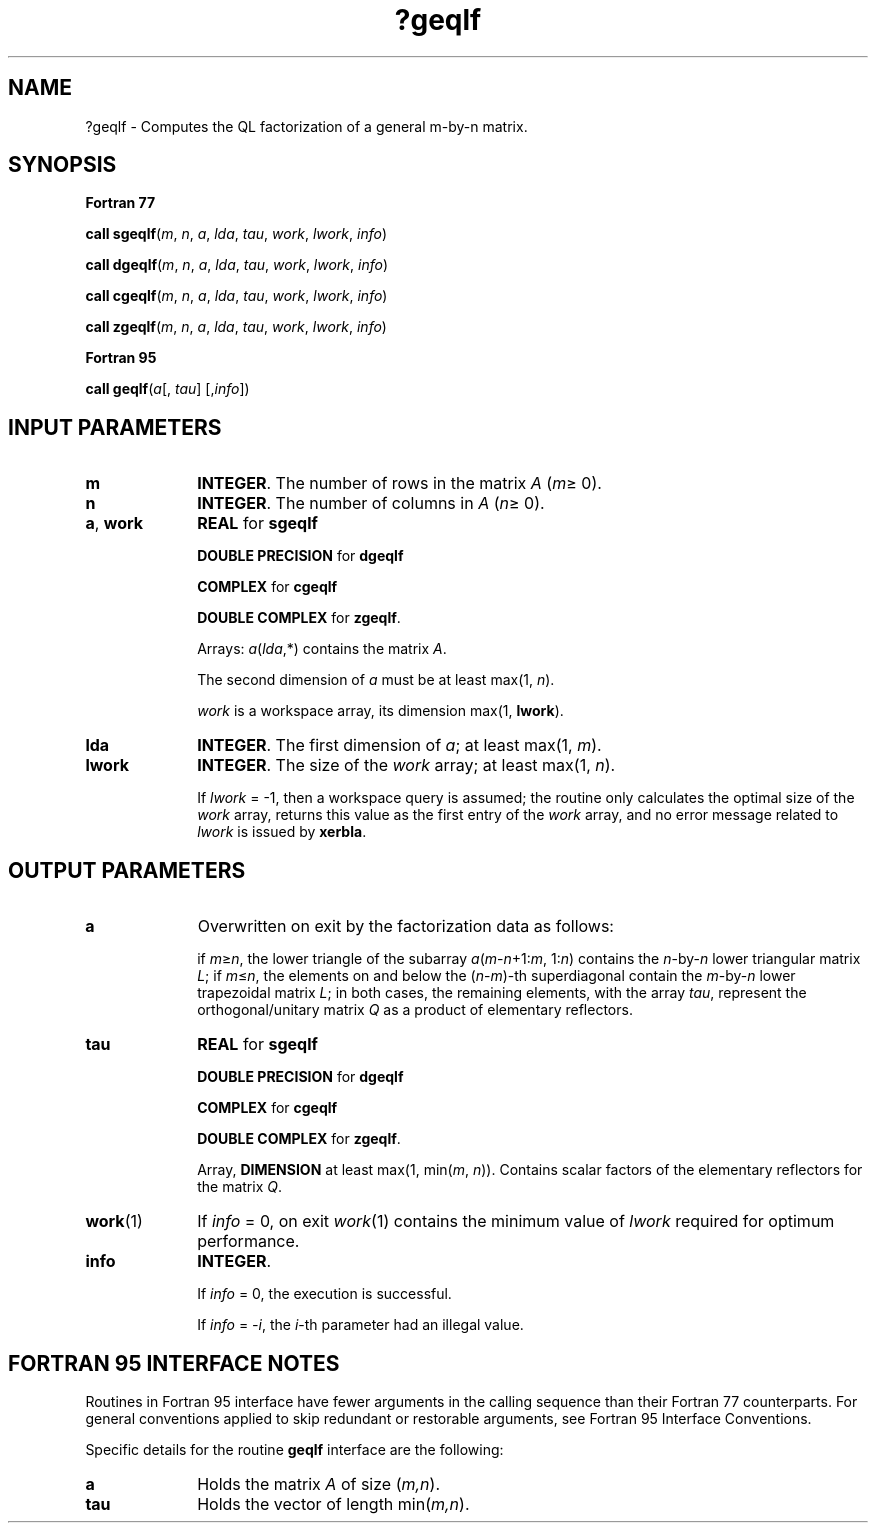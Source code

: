 .\" Copyright (c) 2002 \- 2008 Intel Corporation
.\" All rights reserved.
.\"
.TH ?geqlf 3 "Intel Corporation" "Copyright(C) 2002 \- 2008" "Intel(R) Math Kernel Library"
.SH NAME
?geqlf \- Computes the QL factorization of a general m-by-n matrix.
.SH SYNOPSIS
.PP
.B Fortran 77
.PP
\fBcall sgeqlf\fR(\fIm\fR, \fIn\fR, \fIa\fR, \fIlda\fR, \fItau\fR, \fIwork\fR, \fIlwork\fR, \fIinfo\fR)
.PP
\fBcall dgeqlf\fR(\fIm\fR, \fIn\fR, \fIa\fR, \fIlda\fR, \fItau\fR, \fIwork\fR, \fIlwork\fR, \fIinfo\fR)
.PP
\fBcall cgeqlf\fR(\fIm\fR, \fIn\fR, \fIa\fR, \fIlda\fR, \fItau\fR, \fIwork\fR, \fIlwork\fR, \fIinfo\fR)
.PP
\fBcall zgeqlf\fR(\fIm\fR, \fIn\fR, \fIa\fR, \fIlda\fR, \fItau\fR, \fIwork\fR, \fIlwork\fR, \fIinfo\fR)
.PP
.B Fortran 95
.PP
\fBcall geqlf\fR(\fIa\fR[, \fItau\fR] [,\fIinfo\fR])
.SH INPUT PARAMETERS

.TP 10
\fBm\fR
.NL
\fBINTEGER\fR. The number of rows in the matrix \fIA\fR (\fIm\fR\(>= 0). 
.TP 10
\fBn\fR
.NL
\fBINTEGER\fR. The number of columns in \fIA\fR (\fIn\fR\(>= 0). 
.TP 10
\fBa\fR, \fBwork\fR
.NL
\fBREAL\fR for \fBsgeqlf\fR
.IP
\fBDOUBLE PRECISION\fR for \fBdgeqlf\fR
.IP
\fBCOMPLEX\fR for \fBcgeqlf\fR
.IP
\fBDOUBLE COMPLEX\fR for \fBzgeqlf\fR. 
.IP
Arrays: \fIa\fR(\fIlda\fR,*) contains the matrix \fIA\fR. 
.IP
The second dimension of \fIa\fR must be at least max(1, \fIn\fR).
.IP
\fIwork\fR is a workspace array, its dimension max(1, \fBlwork\fR).
.TP 10
\fBlda\fR
.NL
\fBINTEGER\fR. The first dimension of \fIa\fR; at least max(1, \fIm\fR).
.TP 10
\fBlwork\fR
.NL
\fBINTEGER\fR. The size of the \fIwork\fR array; at least max(1, \fIn\fR). 
.IP
If \fIlwork\fR = -1, then a workspace query is assumed; the routine only calculates the optimal size of the \fIwork\fR array, returns this value as the first entry of the \fIwork\fR array, and no error message related to \fIlwork\fR is issued by \fBxerbla\fR.
.SH OUTPUT PARAMETERS

.TP 10
\fBa\fR
.NL
Overwritten on exit by the factorization data as follows:
.IP
if \fIm\fR\(>=\fIn\fR, the lower triangle of the subarray \fIa\fR(\fIm\fR-\fIn\fR+1:\fIm\fR, 1:\fIn\fR) contains the \fIn\fR-by-\fIn\fR lower triangular matrix \fIL\fR; if \fIm\fR\(<=\fIn\fR, the elements on and below the (\fIn\fR-\fIm\fR)-th superdiagonal contain the \fIm\fR-by-\fIn\fR lower trapezoidal matrix \fIL\fR; in both cases, the remaining elements, with the array \fItau\fR, represent the orthogonal/unitary matrix \fIQ\fR as a product of elementary reflectors.
.TP 10
\fBtau\fR
.NL
\fBREAL\fR for \fBsgeqlf\fR
.IP
\fBDOUBLE PRECISION\fR for \fBdgeqlf\fR
.IP
\fBCOMPLEX\fR for \fBcgeqlf\fR
.IP
\fBDOUBLE COMPLEX\fR for \fBzgeqlf\fR. 
.IP
Array, \fBDIMENSION\fR at least max(1, min(\fIm\fR, \fIn\fR)). Contains scalar factors of the elementary reflectors for the matrix \fIQ\fR.
.TP 10
\fBwork\fR(1)
.NL
If \fIinfo\fR = 0, on exit \fIwork\fR(1) contains the minimum value of \fIlwork\fR required for optimum performance. 
.TP 10
\fBinfo\fR
.NL
\fBINTEGER\fR. 
.IP
If \fIinfo\fR = 0, the execution is successful. 
.IP
If \fIinfo\fR = \fI-i\fR, the \fIi\fR-th parameter had an illegal value.
.SH FORTRAN 95 INTERFACE NOTES
.PP
.PP
Routines in Fortran 95 interface have fewer arguments in the calling sequence than their Fortran 77 counterparts. For general conventions applied to skip redundant or restorable arguments, see Fortran 95  Interface Conventions.
.PP
Specific details for the routine \fBgeqlf\fR interface are the following:
.TP 10
\fBa\fR
.NL
Holds the matrix \fIA\fR of size (\fIm,n\fR).
.TP 10
\fBtau\fR
.NL
Holds the vector of length min(\fIm,n\fR).
